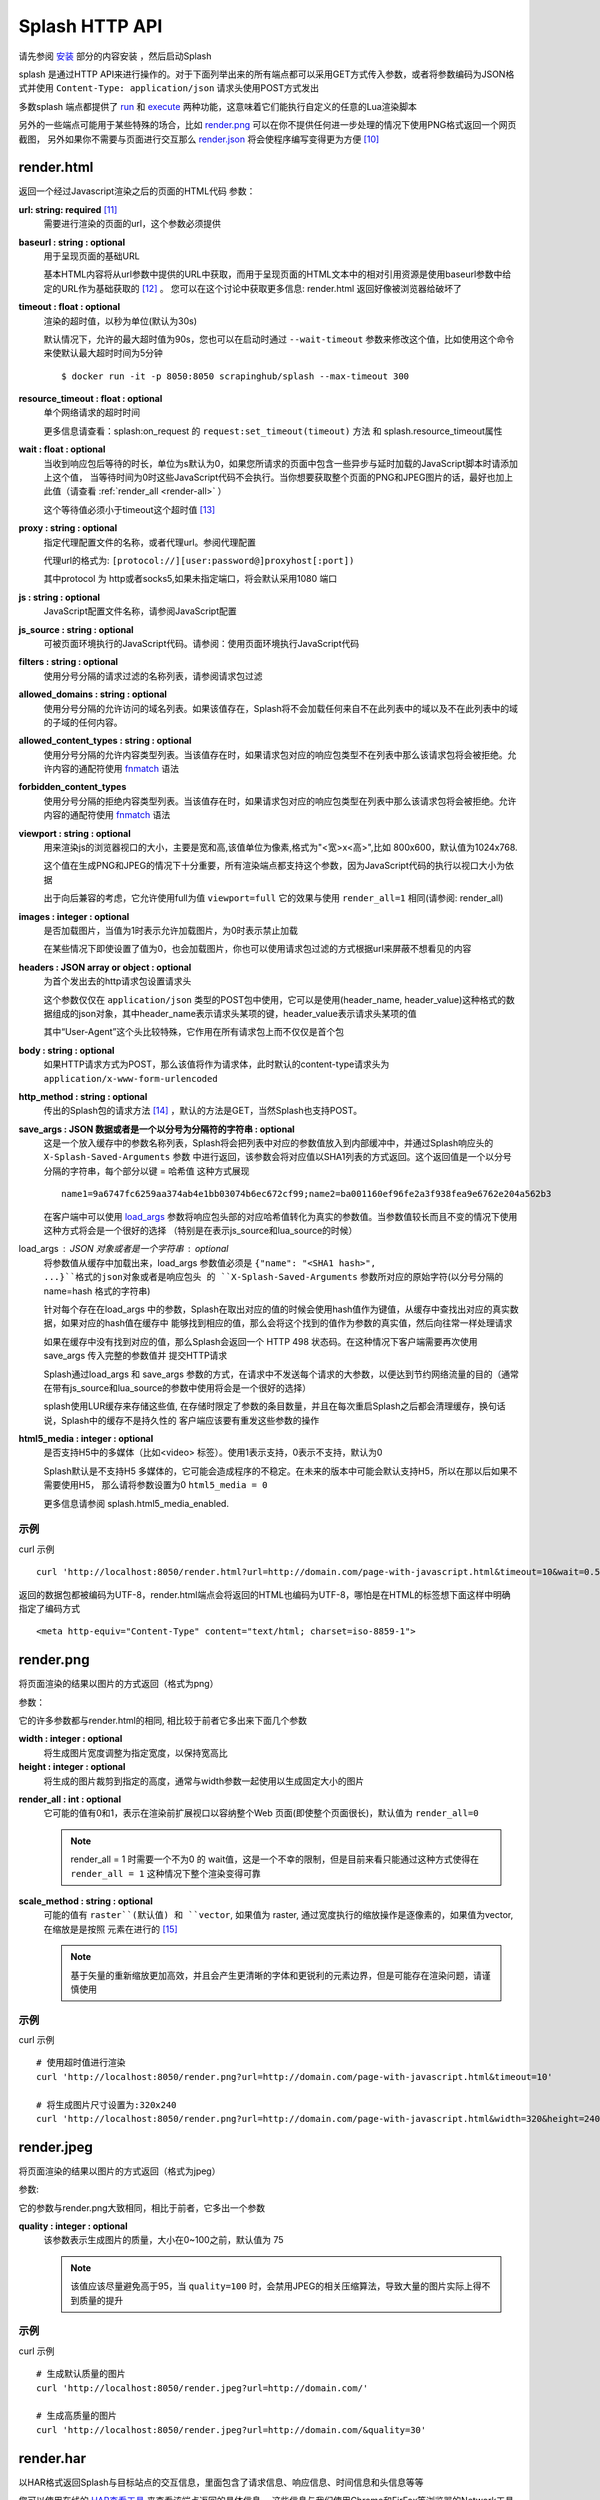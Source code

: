 .. _splash-http-api:

Splash HTTP API
======================================================
请先参阅 `安装 <./Installation.html>`_ 部分的内容安装 ，然后启动Splash

splash 是通过HTTP API来进行操作的。对于下面列举出来的所有端点都可以采用GET方式传入参数，或者将参数编码为JSON格式并使用 ``Content-Type: application/json`` 请求头使用POST方式发出

多数splash 端点都提供了 `run <./api.html#id19>`_ 和 `execute <./api.html#id18>`_ 两种功能，这意味着它们能执行自定义的任意的Lua渲染脚本

另外的一些端点可能用于某些特殊的场合，比如 `render.png <./api.html#render-png>`_ 可以在你不提供任何进一步处理的情况下使用PNG格式返回一个网页截图，
另外如果你不需要与页面进行交互那么 `render.json <./api.html#render-json>`_ 将会使程序编写变得更为方便 [#1]_

.. _render-html:

render.html
-------------------------------------------------
返回一个经过Javascript渲染之后的页面的HTML代码
参数：

.. _url:

**url: string: required** [#2]_
    需要进行渲染的页面的url，这个参数必须提供

.. _baseurl:

**baseurl : string : optional**
    用于呈现页面的基础URL

    基本HTML内容将从url参数中提供的URL中获取，而用于呈现页面的HTML文本中的相对引用资源是使用baseurl参数中给定的URL作为基础获取的 [#3]_ 。
    您可以在这个讨论中获取更多信息: render.html 返回好像被浏览器给破坏了

.. _timeout:

**timeout : float : optional**
    渲染的超时值，以秒为单位(默认为30s)

    默认情况下，允许的最大超时值为90s，您也可以在启动时通过 ``--wait-timeout`` 参数来修改这个值，比如使用这个命令来使默认最大超时时间为5分钟
    ::

        $ docker run -it -p 8050:8050 scrapinghub/splash --max-timeout 300

.. _resource-timeout:

**resource_timeout : float : optional**
    单个网络请求的超时时间

    更多信息请查看：splash:on_request 的 ``request:set_timeout(timeout)`` 方法 和 splash.resource_timeout属性

.. _wait:

**wait : float : optional**
    当收到响应包后等待的时长，单位为s默认为0，如果您所请求的页面中包含一些异步与延时加载的JavaScript脚本时请添加上这个值，
    当等待时间为0时这些JavaScript代码不会执行。当你想要获取整个页面的PNG和JPEG图片的话，最好也加上此值（请查看 :ref:`render_all <render-all>` ）

    这个等待值必须小于timeout这个超时值 [#4]_

.. _proxy:

**proxy : string : optional**
    指定代理配置文件的名称，或者代理url。参阅代理配置

    代理url的格式为: ``[protocol://][user:password@]proxyhost[:port])``

    其中protocol 为 http或者socks5,如果未指定端口，将会默认采用1080 端口

.. _js:

**js : string : optional**
    JavaScript配置文件名称，请参阅JavaScript配置

.. _js-source:

**js_source : string : optional**
    可被页面环境执行的JavaScript代码。请参阅：使用页面环境执行JavaScript代码

.. _filters:

**filters : string : optional**
    使用分号分隔的请求过滤的名称列表，请参阅请求包过滤

.. _allowed-domains:

**allowed_domains : string : optional**
    使用分号分隔的允许访问的域名列表。如果该值存在，Splash将不会加载任何来自不在此列表中的域以及不在此列表中的域的子域的任何内容。

.. _allowed-comtent-types:

**allowed_content_types : string : optional**
    使用分号分隔的允许内容类型列表。当该值存在时，如果请求包对应的响应包类型不在列表中那么该请求包将会被拒绝。允许内容的通配符使用 `fnmatch <https://docs.python.org/3/library/fnmatch.html>`_ 语法

.. _forbidden_content_types:

**forbidden_content_types**
    使用分号分隔的拒绝内容类型列表。当该值存在时，如果请求包对应的响应包类型在列表中那么该请求包将会被拒绝。允许内容的通配符使用 `fnmatch <https://docs.python.org/3/library/fnmatch.html>`_ 语法

**viewport : string : optional**
    用来渲染js的浏览器视口的大小，主要是宽和高,该值单位为像素,格式为"<宽>x<高>",比如 800x600，默认值为1024x768.

    这个值在生成PNG和JPEG的情况下十分重要，所有渲染端点都支持这个参数，因为JavaScript代码的执行以视口大小为依据

    出于向后兼容的考虑，它允许使用full为值 ``viewport=full`` 它的效果与使用 ``render_all=1`` 相同(请参阅: render_all)
**images : integer : optional**
    是否加载图片，当值为1时表示允许加载图片，为0时表示禁止加载

    在某些情况下即使设置了值为0，也会加载图片，你也可以使用请求包过滤的方式根据url来屏蔽不想看见的内容

**headers : JSON array or object : optional**
    为首个发出去的http请求包设置请求头

    这个参数仅仅在 ``application/json`` 类型的POST包中使用，它可以是使用(header_name, header_value)这种格式的数据组成的json对象，其中header_name表示请求头某项的键，header_value表示请求头某项的值

    其中“User-Agent”这个头比较特殊，它作用在所有请求包上而不仅仅是首个包

**body : string : optional**
    如果HTTP请求方式为POST，那么该值将作为请求体，此时默认的content-type请求头为 ``application/x-www-form-urlencoded``

**http_method : string : optional**
    传出的Splash包的请求方法 [#5]_ ，默认的方法是GET，当然Splash也支持POST。

**save_args : JSON 数据或者是一个以分号为分隔符的字符串 : optional**
    这是一个放入缓存中的参数名称列表，Splash将会把列表中对应的参数值放入到内部缓冲中，并通过Splash响应头的 ``X-Splash-Saved-Arguments`` 参数
    中进行返回，该参数会将对应值以SHA1列表的方式返回。这个返回值是一个以分号分隔的字符串，每个部分以键 = 哈希值 这种方式展现
    ::

        name1=9a6747fc6259aa374ab4e1bb03074b6ec672cf99;name2=ba001160ef96fe2a3f938fea9e6762e204a562b3

    在客户端中可以使用 `load_args <#arg-load-args>`_  参数将响应包头部的对应哈希值转化为真实的参数值。当参数值较长而且不变的情况下使用这种方式将会是一个很好的选择
    （特别是在表示js_source和lua_source的时候）

load_args : JSON 对象或者是一个字符串 : optional
    将参数值从缓存中加载出来，load_args 参数值必须是 ``{"name": "<SHA1 hash>", ...}``格式的json对象或者是响应包头
    的 ``X-Splash-Saved-Arguments`` 参数所对应的原始字符(以分号分隔的 name=hash 格式的字符串)

    针对每个存在在load_args 中的参数，Splash在取出对应的值的时候会使用hash值作为键值，从缓存中查找出对应的真实数据，如果对应的hash值在缓存中
    能够找到相应的值，那么会将这个找到的值作为参数的真实值，然后向往常一样处理请求

    如果在缓存中没有找到对应的值，那么Splash会返回一个 HTTP 498 状态码。在这种情况下客户端需要再次使用save_args 传入完整的参数值并 提交HTTP请求

    Splash通过load_args 和 save_args 参数的方式，在请求中不发送每个请求的大参数，以便达到节约网络流量的目的（通常在带有js_source和lua_source的参数中使用将会是一个很好的选择）

    splash使用LUR缓存来存储这些值, 在存储时限定了参数的条目数量，并且在每次重启Splash之后都会清理缓存，换句话说，Splash中的缓存不是持久性的
    客户端应该要有重发这些参数的操作

**html5_media : integer : optional**
    是否支持H5中的多媒体（比如<video> 标签）。使用1表示支持，0表示不支持，默认为0

    Splash默认是不支持H5 多媒体的，它可能会造成程序的不稳定。在未来的版本中可能会默认支持H5，所以在那以后如果不需要使用H5，
    那么请将参数设置为0 ``html5_media = 0``

    更多信息请参阅 splash.html5_media_enabled.

示例
^^^^^^^^^^^^^^^^^^^^^^^^^^^^^^^^^^^
curl 示例 ::

    curl 'http://localhost:8050/render.html?url=http://domain.com/page-with-javascript.html&timeout=10&wait=0.5'

返回的数据包都被编码为UTF-8，render.html端点会将返回的HTML也编码为UTF-8，哪怕是在HTML的标签想下面这样中明确指定了编码方式
::

    <meta http-equiv="Content-Type" content="text/html; charset=iso-8859-1">

render.png
------------------------------------
将页面渲染的结果以图片的方式返回（格式为png）

参数：

它的许多参数都与render.html的相同, 相比较于前者它多出来下面几个参数

**width : integer : optional**
    将生成图片宽度调整为指定宽度，以保持宽高比

**height : integer : optional**
    将生成的图片裁剪到指定的高度，通常与width参数一起使用以生成固定大小的图片

.. _render-all:

**render_all : int : optional**
    它可能的值有0和1，表示在渲染前扩展视口以容纳整个Web 页面(即使整个页面很长)，默认值为 ``render_all=0``

    .. note::
        render_all = 1 时需要一个不为0 的 wait值，这是一个不幸的限制，但是目前来看只能通过这种方式使得在 ``render_all = 1``
        这种情况下整个渲染变得可靠

**scale_method : string : optional**
    可能的值有 ``raster``(默认值) 和 ``vector``, 如果值为 raster, 通过宽度执行的缩放操作是逐像素的，如果值为vector, 在缩放是是按照
    元素在进行的 [#6]_

    .. note::
        基于矢量的重新缩放更加高效，并且会产生更清晰的字体和更锐利的元素边界，但是可能存在渲染问题，请谨慎使用

示例
^^^^^^^^^^^^^^^^^^^^^^^^^^^^^^^^^^^^^^
curl 示例
::

    # 使用超时值进行渲染
    curl 'http://localhost:8050/render.png?url=http://domain.com/page-with-javascript.html&timeout=10'

    # 将生成图片尺寸设置为:320x240
    curl 'http://localhost:8050/render.png?url=http://domain.com/page-with-javascript.html&width=320&height=240'

render.jpeg
----------------------------------------------
将页面渲染的结果以图片的方式返回（格式为jpeg）

参数:

它的参数与render.png大致相同，相比于前者，它多出一个参数

**quality : integer : optional**
    该参数表示生成图片的质量，大小在0~100之前，默认值为 75

    .. note::
        该值应该尽量避免高于95，当 ``quality=100`` 时，会禁用JPEG的相关压缩算法，导致大量的图片实际上得不到质量的提升

示例
^^^^^^^^^^^^^^^^^^^^^^^^^^^^^^^^^^^^^^
curl 示例
::

    # 生成默认质量的图片
    curl 'http://localhost:8050/render.jpeg?url=http://domain.com/'

    # 生成高质量的图片
    curl 'http://localhost:8050/render.jpeg?url=http://domain.com/&quality=30'

render.har
---------------------------------------
以HAR格式返回Splash与目标站点的交互信息，里面包含了请求信息、响应信息、时间信息和头信息等等

您可以使用在线的 `HAR查看工具 <http://www.softwareishard.com/har/viewer/>`_ 来查看该端点返回的具体信息。
这些信息与我们使用Chrome和FirFox等浏览器的Network工具得到的信息十分相似

目前这个端点不会公开原始的请求信息，目前只有一些元数据信息比如包头信息和时间信息是可用的，只有当‘response_body’参数被设置为1的时候才会包含响应体的信息

它的参数与render.html相似，多出来的参数如下：

**response_body : int : optional**
    可选的值有0和1，当值为1时，响应体的信息会被包含在返回的HAR数据中，默认情况下 ``response_body = 0``

render.json
----------------------------------------
将经过JavaScript渲染的页面信息以json格式返回，它可以返回HTML，PNG等其他信息。返回何种信息由相关参数指定

参数:

参数与 render.jpeg的参数相似，多余的参数如下:

**html : integer : optional**
    返回值中是否包含HTML，1为包含，0表示不包含，默认为0

**png : integer : optional**
    返回值中是否包含PNG图片，1为包含，0表示不包含，默认为0

**jpeg : integer : optional**
    返回值中是否包含JPEG图片，1为包含，0表示不包含，默认为0

**iframes : integer : optional**
    返回值中是否包含子frame的信息，1为包含，0表示不包含，默认为0

**script : integer : optional**
    是否在返回中包含执行的javascript final语句的结果（请参阅：在页面上下文中执行用户自定义的JavaScript代码），可选择的值有1（包含）
    0（不包含），默认是0

**history : integer : optional**
    返回值中是否包含主页面的历史请求/响应数据，可选择的值有1（包含）0（不包含），默认是0

    使用该参数来获取HTTP响应码和对应的头信息，它只会返回最主要的请求/响应信息（也就是说页面加载的资源信息和对应请求的AJAX信息是不会返回的）
    要获取请求和响应的更详细信息请使用 har参数
**har : integer : optional**
    是否在返回中包含 HAR信息，可选择的值有1（包含）0（不包含），默认是0，如果这个选项被打开，那么它将会在har键中返回与render.har 一样的数据

    默认情况下响应体未包含在返回中，如果要返回响应体，可以使用参数 response_body

**response_body : int : optional**
    可选择的值有1（包含）0（不包含），如果值为1，那么将会在返回的HAR信息中包含响应体的内容。在参数har 和 history为0的情况下该参数无效

示例
^^^^^^^^^^^^^^^^^^^^^^^^^^^^^^^^^^^^^^^^^^^^^^^
默认情况下，返回当前页面的url，请求url，页面标题，主frame的尺寸 [#7]_
::

    {
        "url": "http://crawlera.com/",
        "geometry": [0, 0, 640, 480],
        "requestedUrl": "http://crawlera.com/",
        "title": "Crawlera"
    }

设置参数 html=1 ，以便让HTML能够加入到返回值中
::

    {
        "url": "http://crawlera.com/",
        "geometry": [0, 0, 640, 480],
        "requestedUrl": "http://crawlera.com/",
        "html": "<!DOCTYPE html><!--[if IE 8]>....",
        "title": "Crawlera"
    }

设置参数 png=1 以便使渲染后的截图数据以base64的编码方式加入到返回值中
::

    {
        "url": "http://crawlera.com/",
        "geometry": [0, 0, 640, 480],
        "requestedUrl": "http://crawlera.com/",
        "png": "iVBORw0KGgoAAAAN...",
        "title": "Crawlera"
    }

同时设置html=1和png=1，能同时获取到截图和HTML代码。这样就保证了截图与HTML相匹配

通过添加 iframes=1，能够在返回中得到对应的frame的信息
::

    {
        "geometry": [0, 0, 640, 480],
        "frameName": "",
        "title": "Scrapinghub | Autoscraping",
        "url": "http://scrapinghub.com/autoscraping.html",
        "childFrames": [
            {
                "title": "Tutorial: Scrapinghub's autoscraping tool - YouTube",
                "url": "",
                "geometry": [235, 502, 497, 310],
                "frameName": "<!--framePath //<!--frame0-->-->",
                "requestedUrl": "http://www.youtube.com/embed/lSJvVqDLOOs?version=3&rel=1&fs=1&showsearch=0&showinfo=1&iv_load_policy=1&wmode=transparent",
                "childFrames": []
          }
      ],
      "requestedUrl": "http://scrapinghub.com/autoscraping.html"
    }

请注意，iframe可以嵌套

同时设置iframe=1和html=1,以获取所有iframe和HTML（包括iframe的HTML代码）
::

    {
        "geometry": [0, 0, 640, 480],
        "frameName": "",
        "html": "<!DOCTYPE html...",
        "title": "Scrapinghub | Autoscraping",
        "url": "http://scrapinghub.com/autoscraping.html",
        "childFrames": [
            {
                "title": "Tutorial: Scrapinghub's autoscraping tool - YouTube",
                "url": "",
                "html": "<!DOCTYPE html>...",
                "geometry": [235, 502, 497, 310],
                "frameName": "<!--framePath //<!--frame0-->-->",
                "requestedUrl": "http://www.youtube.com/embed/lSJvVqDLOOs?version=3&rel=1&fs=1&showsearch=0&showinfo=1&iv_load_policy=1&wmode=transparent",
                "childFrames": []
            }
        ],
        "requestedUrl": "http://scrapinghub.com/autoscraping.html"
    }

与'html = 1'不同，'png = 1'不会影响childFrame中的数据。

当需要执行JavaScript代码的时候（请参阅：在页面上下文中执行用户自定义的JavaScript代码），设置 ‘script=1’ 以便在结果中返回代码执行的结果
::

    {
        "url": "http://crawlera.com/",
        "geometry": [0, 0, 640, 480],
        "requestedUrl": "http://crawlera.com/",
        "title": "Crawlera",
        "script": "result of script..."
    }

可以在JavaScript代码中使用函数 console.log() 来记录相关信息，设置参数 console=1 以便在返回结果中包含控制台输出
::

    {
        "url": "http://crawlera.com/",
        "geometry": [0, 0, 640, 480],
        "requestedUrl": "http://crawlera.com/",
        "title": "Crawlera",
        "script": "result of script...",
        "console": ["first log message", "second log message", ...]
    }

curl实例
::

    # 返回完整的信息
    curl 'http://localhost:8050/render.json?url=http://domain.com/page-with-iframes.html&png=1&html=1&iframes=1'

    # 页面自身的HTML代码，元数据信息以及所有的iframe信息
    curl 'http://localhost:8050/render.json?url=http://domain.com/page-with-iframes.html&html=1&iframes=1'

    # 只返回元数据信息 (例如 页面/iframes 标题和url)
    curl 'http://localhost:8050/render.json?url=http://domain.com/page-with-iframes.html&iframes=1'

    # 渲染页面并将页面裁剪为 320x240的同时, 不返回iframe的相关信息
    curl 'http://localhost:8050/render.json?url=http://domain.com/page-with-iframes.html&html=1&png=1&width=320&height=240'

    # Render page and execute simple Javascript function, display the js output
    curl -X POST -H 'content-type: application/javascript' \
    -d 'function getAd(x){ return x; } getAd("abc");' \
    'http://localhost:8050/render.json?url=http://domain.com&script=1'

    # 渲染页面并执行简单的JavaScript代码, 显示js的执行结果和在控制台的输出
    curl -X POST -H 'content-type: application/javascript' \
        -d 'function getAd(x){ return x; }; console.log("some log"); console.log("another log"); getAd("abc");' \
        'http://localhost:8050/render.json?url=http://domain.com&script=1&console=1'

execute
------------------------------------------
执行自定义的渲染脚本并返回对应的结果

render.html, render.png, render.jpeg, render.har 和 render.json已经涵盖了许多常见的情形，但是在某些时候这些仍然不够，
这个端口允许用户编写自定义的脚本

参数:

**lua_source : string : required**
    需要浏览器执行的脚本代码，请查看 Splash脚本教程 以获取更多信息

**timeout : float : optional**
    与render.html中的timeout参数含义相同

**allowed_domains : string : optional**
    与render.html中的allowed_domains参数含义相同

**proxy : string : optional**
    与render.html中的proxy参数含义相同

**filters : string : optional**
    与render.html中的filters参数含义相同

**save_args : json对象或者是以分号分隔的字符串 : optional**
    与render.html中的save_args参数相同，请注意你不仅能保存Splash中的默认参数，也可以保存其他任何参数

**load_args : JSON object or a string : optional**
    与render.html中的load_args参数相同，请注意你不仅能加载Splash中的默认参数，也可以加载其他任何参数

您可以传入任何类型的参数，所有在端点execute中传入的参数在脚本中都可以通过splash.args这个table对象 来访问

run
------------------------------------------
这个端点与execute具有相同的功能，但是它会自动将 ``lua_source`` 包装在 ``function main(splash, args) ... end`` 结构中
比如您在execute 端点中传入脚本::

    function main(splash, args)
        assert(splash:go(args.url))
        assert(splash:wait(1.0))
        return splash:html()
    end

在使用run端点时只需要传入
::

    assert(splash:go(args.url))
    assert(splash:wait(1.0))
    return splash:html()

在页面上下文中执行用户自定义的JavaScript代码
----------------------------------------------------------
.. note::
      您也可以参考: 在Splash中执行JavaScript脚本

Splsh支持在页面上下文中执行JavaScript代码，这些JavaScript代码在页面加载完成之后执行（包括由'wait'参数定义的等待时间）。但是它允许在页面
渲染之前通过Javascript代码来修改渲染的结果。

可以通过js_source 这个参数来执行js代码。参数中保存的是需要执行的JavaScript代码

请注意，浏览器和代理限制了可以使用GET发送的数据量，所以采用POST发送 ``content-type: application/json`` 类型的请求包将会是一个不错的选择

Curl example:
::

    # 渲染页面并动态修改标题
    curl -X POST -H 'content-type: application/json' \
        -d '{"js_source": "document.title=\"My Title\";", "url": "http://example.com"}' \
        'http://localhost:8050/render.html'

另一个发送POST请求的方式是设置请求包的 ``Content-Type`` 为 ‘application/javascript’，并在请求体中包含需要执行的js代码
curl:
::

    # 渲染页面并动态修改标题
    curl -X POST -H 'content-type: application/javascript' \
        -d 'document.title="My Title";' \
        'http://localhost:8050/render.html?url=http://domain.com'

可以通过使用 render.json这个端点，并设置参数 script = 1 来获取js函数在页面上下文执行的结果

JavaScript配置
^^^^^^^^^^^^^^^^^^^^^^^^^^^^^^^^^^^
Splash允许使用“JavaScript 配置”的方式来预加载JavaScript文件，配置文件中的JavaScript代码将会在页面加载之后执行，但是会在请求中定义的js代码被执行之前

预加载的文件可以被包含在用户发送的POST请求中

为了开启splash对JavaScript文件的支持，在启动splash服务的时候可以使用参数 ``--js-profiles-path=<path to a folder with js profiles>``
::

    python3 -m splash.server --js-profiles-path=/etc/splash/js-profiles

.. note::
    请参阅 splash 版本

然后根据上面参数中给定的名称创建文件夹，在文件夹中创建需要加载的js文件（请注意，文件编码格式必须为utf-8）这些文件都会在适当的时候被加载
比如这样的一个目录结构
::

    /etc/splash/js-profiles/
        mywebsite/
                  lib1.js

为了应用这些JavaScript的配置，请在请求中添加参数 ``js=mywebsite``
::

    curl -X POST -H 'content-type: application/javascript' \
        -d 'myfunc("Hello");' \
        'http://localhost:8050/render.html?js=mywebsite&url=http://domain.com'

请注意，这个例子中假设myfunc是在lib1.js中定义的一个JavaScript函数

Javascript安全
^^^^^^^^^^^^^^^^^^^^^^^^^^^^^^^^^^^^^^^^^^^^^^^^^^^^^
如果splash是通过 ``--js-cross-domain-access`` 的方式启动
::

    $ docker run -it -p 8050:8050 scrapinghub/splash --js-cross-domain-access

此时将允许JavaScript代码访问非原始安全页面中的iframe中的内容（一般在浏览器中是不允许这个做） [#8]_ 。
这个特性在爬取的时候非常有用，比如提取iframe中的HTML代码，它的一个使用的例子如下:
::

    curl -X POST -H 'content-type: application/javascript' \
        -d 'function getContents(){ var f = document.getElementById("external"); return f.contentDocument.getElementsByTagName("body")[0].innerHTML; }; getContents();' \
        'http://localhost:8050/render.html?url=http://domain.com'

这段JavaScript代码会查找一个id为"external" 的iframe，然后加载它的HTML代码

请注意：允许跨源调用JavaScript代码可能会造成一些安全问题，因为启用这些特性可能会泄漏一些敏感信息（例如cookie），
当禁用跨域安全时某些网站不会被加载，因此这个特性默认是关闭的

请求过滤
---------------------------------------------
splash允许通过 `Adblock Plus <https://adblockplus.org/>`_ 规则来对请求包进行过滤。您可以使用 `EasyList <https://easylist.adblockplus.org/en/>`_
规则来过滤广告和跟踪代码（从而提高页面的渲染速度）。或者您也可以自己书写规则来过滤一些请求（例如书写规则来避免渲染iframe，MP3，自定义字体等等）

要开启对请求的过滤，需要在启动splash的时候加上参数 ``--filters-path``
::

    python3 -m splash.server --filters-path=/etc/splash/filters

.. note::
    可以参阅 splash 版本

``filters-path`` 所指向的目录中必须包含以 Adblock Plus 格式编写的规则的``.txt``文件
您可以从 `EasyList <https://easylist.adblockplus.org/en/>`_ 的网站下载文件 ``easylist.txt`` 文件放到对应目录中，或者创建一个 ``.txt`` 文件编写自己的规则
例如，让我们创建一个过滤器，以阻止加载的ttf和woff格式的自定义字体（在Mac OS 中，可能会由于qt的bug导致splash产生一个段错误）
::

    ! put this to a /etc/splash/filters/nofonts.txt file
    ! comments start with an exclamation mark

    .ttf|
    .woff|

要使用这个规则您可以在请求包中添加参数 ``filters=nofonts``
::

    curl 'http://localhost:8050/render.png?url=http://domain.com/page-with-fonts.html&filters=nofonts'

您可以添加多个规则并用逗号隔开它们
::

    curl 'http://localhost:8050/render.png?url=http://domain.com/page-with-fonts.html&filters=nofonts,easylist'

如果对应目录中存在一个 ``default.txt`` 那么文件里面的规则将会在默认情况下执行，即使您没有使用参数 ``filters``
如果您不想使用默认的规则，您可以设置 ``filters=none``

只有与情求相关的资源才会被过滤掉，加载主页的请求不会被过滤 [#9]_
如果您确实想要这么做，请考虑在将URL发送到Splash之前使用Adblock Plus过滤器对URL进行检查（对python来说可以使用库 `adblockparser <https://github.com/scrapinghub/adblockparser>`_ ）

您可以点击下面的链接来学习Adblock Plus过滤的语法

- `https://adblockplus.org/en/filter-cheatsheet <https://adblockplus.org/en/filter-cheatsheet>`_

- `https://adblockplus.org/en/filters <https://adblockplus.org/en/filters>`_

splash不能支持所有的Adblock Plus过滤规则，它有一些对应的限制

- 元素隐藏规则不受支持；过滤器可以过滤掉某些网络请求，但是并不能隐藏已加载页面的内容

- 只支持 ``domain`` 选项

splash不支持的规则会被默默的丢弃

.. note::
    如果您想停止下载图片，请选择 'images' 参数,它不需要使用基于url的过滤器来进行过滤，它可以过滤掉那些使用基于url的过滤器很难过滤掉的图片

.. warning::
    如果您的过滤器中含有大量的规则，您就得需要安装 `pyre2 <https://github.com/axiak/pyre2>`_ 这个库。（这主要是针对从 `EasyList <https://easylist.adblockplus.org/en/>`_ 中下载下来的文件）

    在splash中传统的re库会比re2慢上 1000x+ 的时间，当有大量的规则而未使用re2 时下载文件会比过滤文件更快，但是使用re2会使规则的匹配更加迅速

    您需要确认您未通过PyPI来下载re2的0.2.20（这个版本已经被放弃了）;您应该使用最新版本

代理配置
------------------------------------------
splash 支持代理配置，它允许通过 ``proxy`` 参数来设置每个请求的代理处理规则

要支持代理配置，可以在启动splash的时候使用参数 ``--proxy-profiles-path=<path to a folder with proxy profiles>`` :
::

    python3 -m splash.server --proxy-profiles-path=/etc/splash/proxy-profiles

.. note::
    如果您通过docker启动，请参数 文件共享

然后在指定文件夹中创建一个以代理配置的规则编写的INI文件，例如在文件 ``/etc/splash/proxy-profiles/mywebsite.ini`` 中写下这些内容
::

    [proxy]

    ; required
    host=proxy.crawlera.com
    port=8010

    ; optional, default is no auth
    username=username
    password=password

    ; optional, default is HTTP. Allowed values are HTTP and SOCKS5
    type=HTTP

    [rules]
    ; optional, default ".*"
    whitelist=
        .*mywebsite\.com.*

    ; optional, default is no blacklist
    blacklist=
      .*\.js.*
      .*\.css.*
      .*\.png

whitelist 和 blacklist是以换行符分隔的正则表达式。如果url命中了白名单中的某项并且未命中黑名单中的任何一项，
此时就使用在 ``[proxy]`` 节中定义的代理，否则就不使用代理

要使用对应的规则，可以在请求中添加 ``proxy=mywebsite`` 参数
::

    curl 'http://localhost:8050/render.html?url=http://mywebsite.com/page-with-javascript.html&proxy=mywebsite'

如果存在一个 ``default.ini`` 文件，那么会默认使用这个，即使你没有指定 ``proxy`` 参数，如果您有 ``default.ini`` 但是不想使用它，
可以将 ``proxy`` 参数的值设置为 ``none``

其他端点
----------------------------------------

_gc
^^^^^^^^^^^^^^^^^^^^^^^^^^^^^^^^
可以向 ``/_gc`` 端点发送一个POST请求来回收一些内存
::

    curl -X POST http://localhost:8050/_gc

它主要运行python的垃圾回收器，并清理webkit的缓存

_debug
^^^^^^^^^^^^^^^^^^^^^^^^^^^^^^^^
可以向端点 ``/_debug`` 发送一个GET请求来获取splash历程的调试信息（RSS的最大使用量、使用的文件描述符的数量、存活的请求、请求队列的长度、
存活对象的个数）
::

    curl http://localhost:8050/_debug


_ping
^^^^^^^^^^^^^^^^^^^^^^^^^^^^^^^^^^^^^
向_ping端点发送一个GET请求可以ping splash的历程
::

    curl http://localhost:8050/_ping

如果splash历程存活，那么会返回 “ok”状态 和 RSS的最大使用数

.. [#1] 从后面对它的介绍可以看到，它会将响应的相关内容转化为JSON格式，这样我们就能很方便的进行解析了
.. [#2] 这里的格式为：参数名: 数据类型: 参数类型,参数类型有两种required表示必须提供，optional表示可选
.. [#3] 这里它针对的是相对路径的URI，它会以baseurl作为基础最终拼接成一个完整的路径
.. [#4] 超时值是指发送请求到接受请求并返回的所有时间之和，也就是说它包含了wait值在内
.. [#5] 注意，这里的请求方法是指由Splash发出去的请求包的请求方法，使用Splash进行渲染的过程实际上是分两步走的，第一步是向Splash发送请求包，然后由Splash向对应目标发送请求包，接着由Splash接收响应包，并渲染最后返给程序。不要理解成了向Splash发包的请求方式
.. [#6] 这里我的理解是一个进行的是位图的变换，一个是进行矢量图的变换
.. [#7] 原文这里是 geometry 在这里根据给出的例子我感觉还是用尺寸更为合适一些
.. [#8] 这里的原文是 then javascript code is allowed to access the content of iframes loaded from a security origin different to the original page (browsers usually disallow that)，翻译出来总感觉很别扭，我觉得这里的意思应该是跨站访问某些iframe并对它进行js渲染
.. [#9] 这里的意思是会过滤后续异步加载的请求而利用url针对主页面的请求不能被过滤，这样本省嵌入在主页中，与主页一起加载的内容不会被过滤掉
